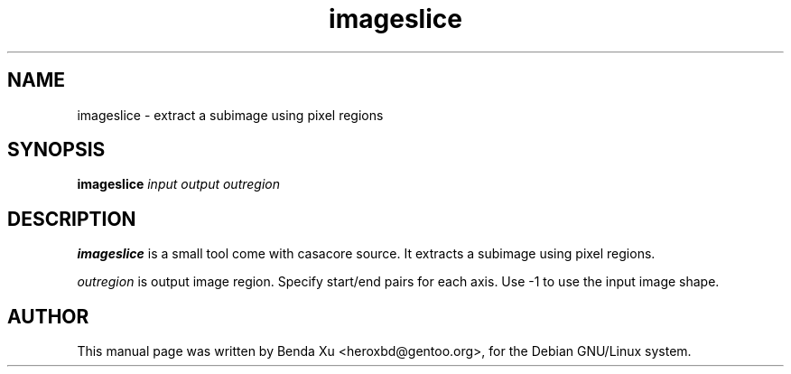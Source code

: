 .TH "imageslice" "1" "2014-10-24" "casacore"
.SH "NAME"
.PP
imageslice \- extract a subimage using pixel regions
.SH "SYNOPSIS"
.PP
\fBimageslice\fP \fIinput\fR \fIoutput\fR \fIoutregion\fR
.SH "DESCRIPTION"
\fBimageslice\fP is a small tool come with casacore source. It
extracts a subimage using pixel regions.
.PP
\fIoutregion\fR is output image region. Specify start/end pairs for
each axis. Use \-1 to use the input image shape.
.SH "AUTHOR"
.PP
This manual page was written by Benda Xu <heroxbd@gentoo.org>, for the Debian GNU/Linux system.
